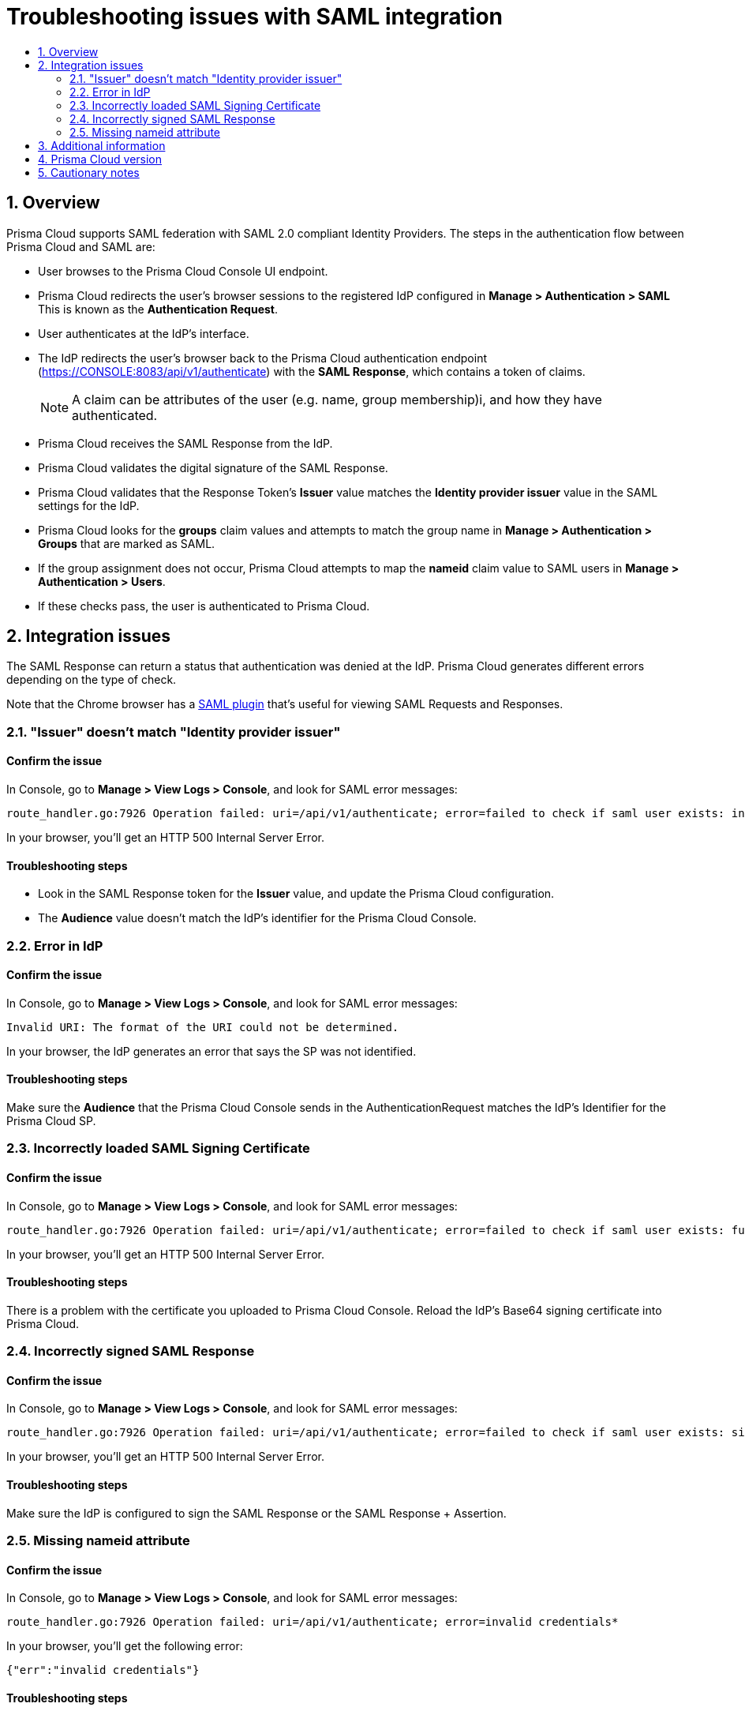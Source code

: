 = Troubleshooting issues with SAML integration
:nofooter:
:numbered:
:imagesdir: ../images
:source-highlighter: highlightjs
:toc: macro
:toclevels: 2
:toc-title:

toc::[]


== Overview

Prisma Cloud supports SAML federation with SAML 2.0 compliant Identity Providers.
The steps in the authentication flow between Prisma Cloud and SAML are:

* User browses to the Prisma Cloud Console UI endpoint.

* Prisma Cloud redirects the user's browser sessions to the registered IdP configured in *Manage > Authentication > SAML*
This is known as the *Authentication Request*.

* User authenticates at the IdP's interface.

* The IdP redirects the user's browser back to the Prisma Cloud authentication endpoint (https://CONSOLE:8083/api/v1/authenticate) with the *SAML Response*, which contains a token of claims.
+ 
NOTE: A claim can be attributes of the user (e.g. name, group membership)i, and how they have authenticated.
 
* Prisma Cloud receives the SAML Response from the IdP.

* Prisma Cloud validates the digital signature of the SAML Response.

* Prisma Cloud validates that the Response Token's *Issuer* value matches the *Identity provider issuer* value in the SAML settings for the IdP.

* Prisma Cloud looks for the *groups* claim values and attempts to match the group name in *Manage > Authentication > Groups* that are marked as SAML.

* If the group assignment does not occur, Prisma Cloud attempts to map the *nameid* claim value to SAML users in *Manage > Authentication > Users*.

* If these checks pass, the user is authenticated to Prisma Cloud.
  
  
== Integration issues

The SAML Response can return a status that authentication was denied at the IdP.
Prisma Cloud generates different errors depending on the type of check.

Note that the Chrome browser has a https://chrome.google.com/webstore/detail/saml-chrome-panel/paijfdbeoenhembfhkhllainmocckace?hl=en[SAML plugin] that's useful for viewing SAML Requests and Responses.


=== "Issuer" doesn't match "Identity provider issuer"

[discrete]
==== Confirm the issue

In Console, go to *Manage > View Logs > Console*, and look for SAML error messages:

  route_handler.go:7926 Operation failed: uri=/api/v1/authenticate; error=failed to check if saml user exists: invalid issuer: https://console.twistlock.com/adfs/services/trust

In your browser, you'll get an HTTP 500 Internal Server Error.

[discrete]
==== Troubleshooting steps

* Look in the SAML Response token for the *Issuer* value, and update the Prisma Cloud configuration.

* The *Audience* value doesn't match the IdP's identifier for the Prisma Cloud Console.


=== Error in IdP

[discrete]
==== Confirm the issue

In Console, go to *Manage > View Logs > Console*, and look for SAML error messages:

  Invalid URI: The format of the URI could not be determined. 

In your browser, the IdP generates an error that says the SP was not identified.

[discrete]
==== Troubleshooting steps

Make sure the *Audience* that the Prisma Cloud Console sends in the AuthenticationRequest matches the IdP's Identifier for the Prisma Cloud SP.


=== Incorrectly loaded SAML Signing Certificate

[discrete]
==== Confirm the issue

In Console, go to *Manage > View Logs > Console*, and look for SAML error messages:

  route_handler.go:7926 Operation failed: uri=/api/v1/authenticate; error=failed to check if saml user exists: func=xmlSecOpenSSLAppCertLoadBIO:file=app.c:line=1286:obj=:subj=PEM_read_bio_X509_AUX:error=4: ; func=xmlSecOpenSSLAppKeyFromCertLoadBIO:file=app.c:line=956:obj=:subj=xmlSecOpenSSLAppCertLoadBIO:error=1: ; func=xmlSecOpenSSLAppKeyLoadBIO:file=app.c:line=366:obj=:subj=xmlSecOpenSSLAppKeyFromCertLoadBIO:error=1: ; func=xmlSecOpenSSLAppKeyLoadMemory:file=app.c:line=237:obj=:subj=xmlSecOpenSSLAppKeyLoadBIO:error=1:

In your browser, you'll get an HTTP 500 Internal Server Error.

[discrete]
==== Troubleshooting steps

There is a problem with the certificate you uploaded to Prisma Cloud Console.
Reload the IdP's Base64 signing certificate into Prisma Cloud.


=== Incorrectly signed SAML Response

[discrete]
==== Confirm the issue

In Console, go to *Manage > View Logs > Console*, and look for SAML error messages:

  route_handler.go:7926 Operation failed: uri=/api/v1/authenticate; error=failed to check if saml user exists: signature verification failed

In your browser, you'll get an HTTP 500 Internal Server Error.

[discrete] 
==== Troubleshooting steps
 
Make sure the IdP is configured to sign the SAML Response or the SAML Response + Assertion.

 
=== Missing nameid attribute

[discrete]
==== Confirm the issue

In Console, go to *Manage > View Logs > Console*, and look for SAML error messages:

  route_handler.go:7926 Operation failed: uri=/api/v1/authenticate; error=invalid credentials*

In your browser, you'll get the following error:

  {"err":"invalid credentials"}

[discrete]
==== Troubleshooting steps

Verify that the SAML user name value in *Manage > Authentication > Users* matches the *nameid* attribute value.
The attribute must be named *nameid*.
    
NOTE: When using ADFS, Active Directory user identity names are case insensitive.
When you use the ADFS SAML provider in Prisma Cloud the *nameid* value will be casted to lowercase values before being compared to the Prisma Cloud user value, which is also casted to lowercase.
If you don't use ADFS, and use a different IdP, such SiteMinder, and it uses Active Directory as the identity authentication source, then the Prisma Cloud user name and nameid values must match.


== Additional information

Currently, there are some limitations when integrating SAML with Prisma Cloud.

* Access to the Prisma Cloud API via SAML authentication is not supported.
There are no HTTP passive redirection capabilities.
Use an API token to access the API for user accounts that have authenticated via SAML.

* SAML Sign Out is not supported yet.
If you have additional questios, reference GitHub issue number #12215 in your correspondence with the support team.

* We do not support SAML Response encryption.

 
== Prisma Cloud version

Applies to all versions


== Cautionary notes

None
